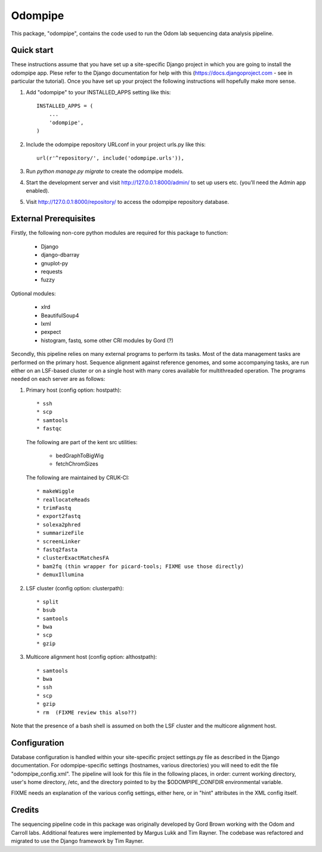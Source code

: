 ========
Odompipe
========

This package, "odompipe", contains the code used to run the Odom lab
sequencing data analysis pipeline.

Quick start
-----------

These instructions assume that you have set up a site-specific Django
project in which you are going to install the odompipe app. Plese
refer to the Django documentation for help with this
(https://docs.djangoproject.com - see in particular the
tutorial). Once you have set up your project the following
instructions will hopefully make more sense.

1. Add "odompipe" to your INSTALLED_APPS setting like this::

    INSTALLED_APPS = (
        ...
        'odompipe',
    )

2. Include the odompipe repository URLconf in your project urls.py like this::

    url(r'^repository/', include('odompipe.urls')),

3. Run `python manage.py migrate` to create the odompipe models.

4. Start the development server and visit http://127.0.0.1:8000/admin/
   to set up users etc. (you'll need the Admin app enabled).

5. Visit http://127.0.0.1:8000/repository/ to access the odompipe repository database.

External Prerequisites
----------------------

Firstly, the following non-core python modules are required for this
package to function:

   * Django
   * django-dbarray
   * gnuplot-py
   * requests
   * fuzzy

Optional modules:

   * xlrd
   * BeautifulSoup4
   * lxml
   * pexpect
   * histogram, fastq, some other CRI modules by Gord (?)

Secondly, this pipeline relies on many external programs to perform
its tasks. Most of the data management tasks are performed on the
primary host. Sequence alignment against reference genomes, and some
accompanying tasks, are run either on an LSF-based cluster or on a
single host with many cores available for multithreaded operation. The
programs needed on each server are as follows:

1. Primary host (config option: hostpath)::

   * ssh
   * scp
   * samtools
   * fastqc

   The following are part of the kent src utilities:

      * bedGraphToBigWig
      * fetchChromSizes

   The following are maintained by CRUK-CI::
   
      * makeWiggle
      * reallocateReads
      * trimFastq
      * export2fastq
      * solexa2phred
      * summarizeFile
      * screenLinker
      * fastq2fasta
      * clusterExactMatchesFA
      * bam2fq (thin wrapper for picard-tools; FIXME use those directly)
      * demuxIllumina

2. LSF cluster (config option: clusterpath)::

   * split
   * bsub
   * samtools
   * bwa
   * scp
   * gzip

3. Multicore alignment host (config option: althostpath)::

   * samtools
   * bwa
   * ssh
   * scp
   * gzip
   * rm  (FIXME review this also??)

Note that the presence of a bash shell is assumed on both the LSF
cluster and the multicore alignment host.

Configuration
-------------

Database configuration is handled within your site-specific project
settings.py file as described in the Django documentation. For
odompipe-specific settings (hostnames, various directories) you will
need to edit the file "odompipe_config.xml". The pipeline will look
for this file in the following places, in order: current working
directory, user's home directory, /etc, and the directory pointed to
by the $ODOMPIPE_CONFDIR environmental variable.

FIXME needs an explanation of the various config settings, either
here, or in "hint" attributes in the XML config itself.

Credits
-------

The sequencing pipeline code in this package was originally developed
by Gord Brown working with the Odom and Carroll labs. Additional
features were implemented by Margus Lukk and Tim Rayner. The codebase
was refactored and migrated to use the Django framework by Tim Rayner.
